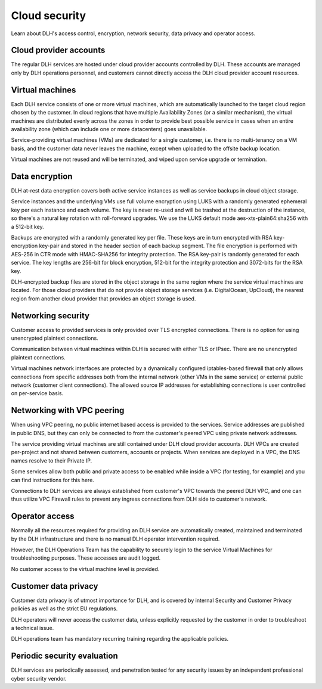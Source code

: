 Cloud security
===============

Learn about DLH's access control, encryption, network security, data privacy and operator access.


Cloud provider accounts
-------------------------

The regular DLH services are hosted under cloud provider accounts controlled by DLH. These accounts are managed only by DLH operations personnel, and customers cannot directly access the DLH cloud provider account resources.


Virtual machines
----------------

Each DLH service consists of one or more virtual machines, which are automatically launched to the target cloud region chosen by the customer. In cloud regions that have multiple Availability Zones (or a similar mechanism), the virtual machines are distributed evenly across the zones in order to provide best possible service in cases when an entire availability zone (which can include one or more datacenters) goes unavailable.

Service-providing virtual machines (VMs) are dedicated for a single customer, i.e. there is no multi-tenancy on a VM basis, and the customer data never leaves the machine, except when uploaded to the offsite backup location.

Virtual machines are not reused and will be terminated, and wiped upon service upgrade or termination.


Data encryption
----------------

DLH at-rest data encryption covers both active service instances as well as service backups in cloud object storage.

Service instances and the underlying VMs use full volume encryption using LUKS with a randomly generated ephemeral key per each instance and each volume. The key is never re-used and will be trashed at the destruction of the instance, so there's a natural key rotation with roll-forward upgrades. We use the LUKS default mode aes-xts-plain64:sha256 with a 512-bit key.

Backups are encrypted with a randomly generated key per file. These keys are in turn encrypted with RSA key-encryption key-pair and stored in the header section of each backup segment. The file encryption is performed with AES-256 in CTR mode with HMAC-SHA256 for integrity protection. The RSA key-pair is randomly generated for each service. The key lengths are 256-bit for block encryption, 512-bit for the integrity protection and 3072-bits for the RSA key. 

DLH-encrypted backup files are stored in the object storage in the same region where the service virtual machines are located. For those cloud providers that do not provide object storage services (i.e. DigitalOcean, UpCloud), the nearest region from another cloud provider that provides an object storage is used.


Networking security
-------------------

Customer access to provided services is only provided over TLS encrypted connections. There is no option for using unencrypted plaintext connections.

Communication between virtual machines within DLH is secured with either TLS or IPsec. There are no unencrypted plaintext connections.

Virtual machines network interfaces are protected by a dynamically configured iptables-based firewall that only allows connections from specific addresses both from the internal network (other VMs in the same service) or external public network (customer client connections).  The allowed source IP addresses for establishing connections is user controlled on per-service basis. 


Networking with VPC peering
---------------------------

When using VPC peering, no public internet based access is provided to the services. Service addresses are published in public DNS, but they can only be connected to from the customer's peered VPC using private network addresses.

The service providing virtual machines are still contained under DLH cloud provider accounts. DLH VPCs are created per-project and not shared between customers, accounts or projects. When services are deployed in a VPC, the DNS names resolve to their Private IP. 

Some services allow both public and private access to be enabled while inside a VPC (for testing, for example) and you can find instructions for this here.

Connections to DLH services are always established from customer's VPC towards the peered DLH VPC, and one can thus utilize VPC Firewall rules to prevent any ingress connections from DLH side to customer's network. 


Operator access
------------------

Normally all the resources required for providing an DLH service are automatically created, maintained and terminated by the DLH infrastructure and there is no manual DLH operator intervention required.

However, the DLH Operations Team has the capability to securely login to the service Virtual Machines for troubleshooting purposes. These accesses are audit logged.

No customer access to the virtual machine level is provided.


Customer data privacy
----------------------

Customer data privacy is of utmost importance for DLH, and is covered by internal Security and Customer Privacy policies as well as the strict EU regulations. 

DLH operators will never access the customer data, unless explicitly requested by the customer in order to troubleshoot a technical issue. 

DLH operations team has mandatory recurring training regarding the applicable policies.


Periodic security evaluation
-----------------------------

DLH services are periodically assessed, and penetration tested for any security issues by an independent professional cyber security vendor.
